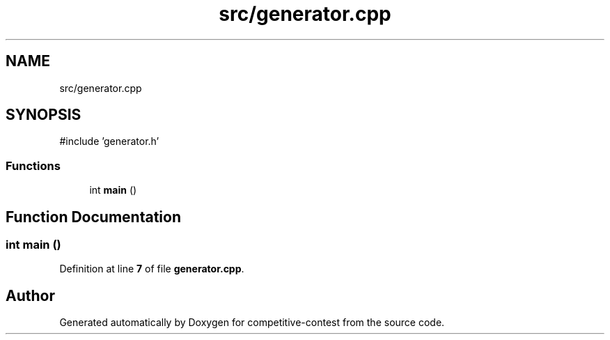 .TH "src/generator.cpp" 3 "competitive-contest" \" -*- nroff -*-
.ad l
.nh
.SH NAME
src/generator.cpp
.SH SYNOPSIS
.br
.PP
\fR#include 'generator\&.h'\fP
.br

.SS "Functions"

.in +1c
.ti -1c
.RI "int \fBmain\fP ()"
.br
.in -1c
.SH "Function Documentation"
.PP 
.SS "int main ()"

.PP
Definition at line \fB7\fP of file \fBgenerator\&.cpp\fP\&.
.SH "Author"
.PP 
Generated automatically by Doxygen for competitive-contest from the source code\&.
